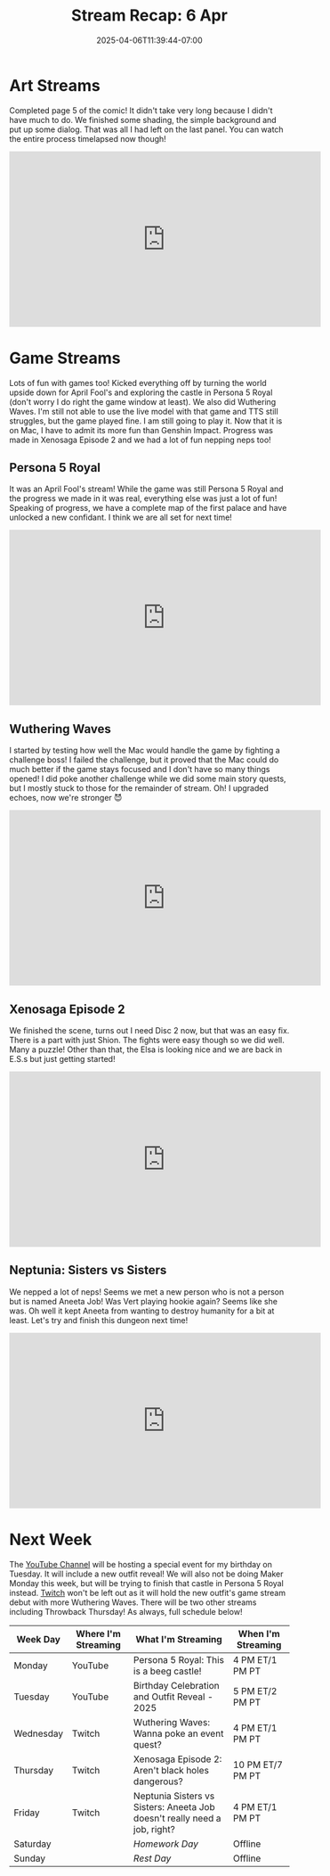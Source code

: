 #+TITLE: Stream Recap: 6 Apr
#+DATE: 2025-04-06T11:39:44-07:00
#+DRAFT: false
#+DESCRIPTION:
#+TAGS[]: stream recap news
#+KEYWORDS[]:
#+SLUG:
#+SUMMARY: Lots of fun this week! I did a really fun April Fool's prank on Tuesday and had a much better Wuthering Waves stream on Wednesday. We made more progress in Xenosaga Episode 2, and even nepped a lot of neps on Friday! Great times!

* Art Streams
Completed page 5 of the comic! It didn't take very long because I didn't have much to do. We finished some shading, the simple background and put up some dialog. That was all I had left on the last panel. You can watch the entire process timelapsed now though!
#+begin_export html
<iframe width="560" height="315" src="https://www.youtube.com/embed/S-jX-Q6yQD8?si=JGaPpa4CQwrftTeh" title="YouTube video player" frameborder="0" allow="accelerometer; autoplay; clipboard-write; encrypted-media; gyroscope; picture-in-picture; web-share" referrerpolicy="strict-origin-when-cross-origin" allowfullscreen></iframe>
#+end_export
* Game Streams
Lots of fun with games too! Kicked everything off by turning the world upside down for April Fool's and exploring the castle in Persona 5 Royal (don't worry I do right the game window at least). We also did Wuthering Waves. I'm still not able to use the live model with that game and TTS still struggles, but the game played fine. I am still going to play it. Now that it is on Mac, I have to admit its more fun than Genshin Impact. Progress was made in Xenosaga Episode 2 and we had a lot of fun nepping neps too!
** Persona 5 Royal
It was an April Fool's stream! While the game was still Persona 5 Royal and the progress we made in it was real, everything else was just a lot of fun! Speaking of progress, we have a complete map of the first palace and have unlocked a new confidant. I think we are all set for next time!
#+begin_export html
<iframe width="560" height="315" src="https://www.youtube.com/embed/rWToNeUXMks?si=zheYXniPsqdy1Oj4" title="YouTube video player" frameborder="0" allow="accelerometer; autoplay; clipboard-write; encrypted-media; gyroscope; picture-in-picture; web-share" referrerpolicy="strict-origin-when-cross-origin" allowfullscreen></iframe>
#+end_export
** Wuthering Waves
I started by testing how well the Mac would handle the game by fighting a challenge boss! I failed the challenge, but it proved that the Mac could do much better if the game stays focused and I don't have so many things opened! I did poke another challenge while we did some main story quests, but I mostly stuck to those for the remainder of stream. Oh! I upgraded echoes, now we're stronger 😈
#+begin_export html
<iframe width="560" height="315" src="https://www.youtube.com/embed/iWWmFRMMMVk?si=z6KbcUOzcRQayRkP" title="YouTube video player" frameborder="0" allow="accelerometer; autoplay; clipboard-write; encrypted-media; gyroscope; picture-in-picture; web-share" referrerpolicy="strict-origin-when-cross-origin" allowfullscreen></iframe>
#+end_export
** Xenosaga Episode 2
We finished the scene, turns out I need Disc 2 now, but that was an easy fix. There is a part with just Shion. The fights were easy though so we did well. Many a puzzle! Other than that, the Elsa is looking nice and we are back in E.S.s but just getting started!
#+begin_export html
<iframe width="560" height="315" src="https://www.youtube.com/embed/vVFTltCj4cg?si=5G2uZFeN1TW2Rb8e" title="YouTube video player" frameborder="0" allow="accelerometer; autoplay; clipboard-write; encrypted-media; gyroscope; picture-in-picture; web-share" referrerpolicy="strict-origin-when-cross-origin" allowfullscreen></iframe>
#+end_export
** Neptunia: Sisters vs Sisters
We nepped a lot of neps! Seems we met a new person who is not a person but is named Aneeta Job! Was Vert playing hookie again? Seems like she was. Oh well it kept Aneeta from wanting to destroy humanity for a bit at least. Let's try and finish this dungeon next time!
#+begin_export html
<iframe width="560" height="315" src="https://www.youtube.com/embed/vPBvnv5Cc_Q?si=iP-2IyYaEO3oGBw_" title="YouTube video player" frameborder="0" allow="accelerometer; autoplay; clipboard-write; encrypted-media; gyroscope; picture-in-picture; web-share" referrerpolicy="strict-origin-when-cross-origin" allowfullscreen></iframe>
#+end_export
* Next Week
The [[https://www.youtube.com/@yayoi-chi][YouTube Channel]] will be hosting a special event for my birthday on Tuesday. It will include a new outfit reveal! We will also not be doing Maker Monday this week, but will be trying to finish that castle in Persona 5 Royal instead. [[https://www.twitch.tv/yayoi_chi][Twitch]] won't be left out as it will hold the new outfit's game stream debut with more Wuthering Waves. There will be two other streams including Throwback Thursday! As always, full schedule below! 
#+attr_html: :align center :width 100% :title Next week's Schedule :alt Schedule for Week 4/7 - 4/13
[[/~yayoi/images/schedules/2025/7Apr.png]]
| Week Day  | Where I'm Streaming | What I'm Streaming                                                        | When I'm Streaming |
|-----------+---------------------+---------------------------------------------------------------------------+--------------------|
| Monday    | YouTube             | Persona 5 Royal: This is a beeg castle!                                   | 4 PM ET/1 PM PT    |
| Tuesday   | YouTube             | Birthday Celebration and Outfit Reveal - 2025                             | 5 PM ET/2 PM PT    |
| Wednesday | Twitch              | Wuthering Waves: Wanna poke an event quest?                               | 4 PM ET/1 PM PT    |
| Thursday  | Twitch              | Xenosaga Episode 2: Aren't black holes dangerous?                         | 10 PM ET/7 PM PT   |
| Friday    | Twitch              | Neptunia Sisters vs Sisters: Aneeta Job doesn't really need a job, right? | 4 PM ET/1 PM PT    |
| Saturday  |                     | /Homework Day/                                                            | Offline            |
| Sunday    |                     | /Rest Day/                                                                | Offline            |
